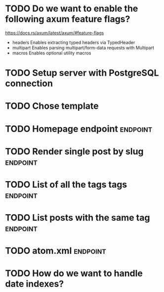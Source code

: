 * TODO Do we want to enable the following axum feature flags?
https://docs.rs/axum/latest/axum/#feature-flags
- headers	Enables extracting typed headers via TypedHeader
- multipart	Enables parsing multipart/form-data requests with Multipart
- macros	Enables optional utility macros
* TODO Setup server with PostgreSQL connection
* TODO Chose template
* TODO Homepage endpoint                                           :endpoint:
* TODO Render single post by slug                                  :endpoint:
* TODO List of all the tags tags                                   :endpoint:
* TODO List posts with the same tag                                :endpoint:
* TODO atom.xml                                                    :endpoint:
* TODO How do we want to handle date indexes?
